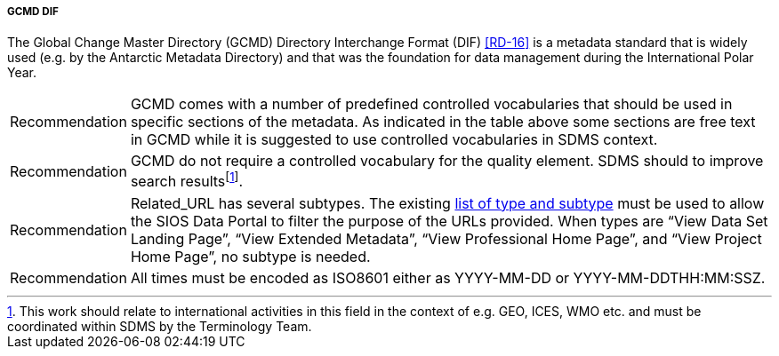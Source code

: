 ===== GCMD DIF

The Global Change Master Directory (GCMD) Directory Interchange Format (DIF) <<RD-16>> is a metadata standard that is widely used (e.g. by the Antarctic Metadata Directory) and that was the foundation for data management during the International Polar Year.

////
<<gcmd-dif-elements>> shows elements in GCMD DIF and whether these are **M**andatory, **R**ecommended or **O**ptional, as well as whether they are **U**nique (only one occurrence allowed) and require utilisation of **C**ontrolled vocabularies.

[[gcmd-dif-elements]]
[cols=",,,",title="GCMD DIF elements."]
|=======================================================================
|Element |Description |GCMD |SDMS 

|Entry_ID |The *<Entry_ID>* is the unique document identifier of the metadata record. The *<Entry_ID>* is determined by the metadata author or data center contact personnel and may be identical to identifiers used by the data provider’s data center or organization. For example, the National Snow and Ice Data Center (NSIDC) Distributed Active Archive Center (DAAC) identifies their metadata records as _NSIDC-xxxx_, where __xxxx __is a numerical designator. Also, the identifier is case insensitive meaning nsidc-xxxx and NSIDC-xxx refer to the same metadata record. |MU |MU

|Entry_Title |The <Entry_Title> is the title of the data set described
by the metadata. |MU |MU

|Parameters (Science Keywords) |The *<Parameters>* field allows for the specification of Earth science keywords that are representative of the data set being described. These keywords are important for the precise search and retrieval of information from the GCMD. The author must select these keywords from the controlled set of science keywords. The *<Parameters>* field consists of a 7-level hierarchical classification of science keywords |MC |MC

|ISO Topic Category |The *<ISO_Topic_Category>* field is used to identify the keywords in the ISO 19115 - Geographic Information Metadata (http://www.isotc211.org/) Topic Category Code List. It is a high-level geographic data thematic classification to assist in the grouping and search of available geographic data sets.  |MC |MC

|Data Center |The *<Data Center>* is the data center, organization, or institution responsible for distributing the data. |M |MC

|Summary |The *<Summary>* field provides a brief description of the data set along with the purpose of the data. This allows potential users to determine if the data set is useful for their needs. |MU |M

|Metadata Name |The ISO 19115 *<Metadata_Name>* field is used to identify the current DIF standard name. |MU |MC

|Metadata Version |The *<Metadata_Version>* field is used to identify the current DIF metadata standard. |MU |MU

|Data Set Citation |The *<Data_Set_Citation>* field allows the author to properly cite the data set producer. |R |R

|Personnel |*<Personnel>* defines the point of contact for more information about the data set or the metadata. |R |R

|Instrument |The Instrument or *<Sensor_Name>* is the name of the instrument used to acquire the data. |RC |RC

|Platform |The Platform or *<Source_Name>* is the name of the platform used to acquire the data. |RC |RC

|Temporal Coverage |The *<Temporal_Coverage>* field specifies the start and stop dates during which the data was collected. |R |M

|Paleo-Temporal Coverage |For paleoclimate or geologic data, *<Paleo_Temporal_Coverage>* is the length of time represented by the
data collected. |R |O

|Spatial Coverage |The *<Spatial_Coverage>* field specifies the geographic and vertical (altitude, depth) coverage of the data. |R |M

|Location |The *<Location>* field specifies the name of a place on Earth, a location within the Earth, a vertical location, or a location outside of Earth. |RC |OC

|Data Resolution |The *<Data_Resolution>* field specifies the resolution of the data, which is the difference between two adjacent geographic, vertical, or temporal values. Controlled keywords representing horizontal, vertical and temporal data resolution ranges can be selected. Selection of data resolution ranges will assist users in refining their search for data within specific resolution ranges. |RC |OC

|Project |The *<Project>* is the name of the scientific program, field campaign, or project from which the data were collected. |R |RC

|Quality |The *<Quality>* field allows the author to provide information about the quality of the data or any quality assurance procedures followed in producing the data described in the metadata. |R |MC

|Access Constraints |The *<Access_Constraints>* field allows the author to provide information about any constraints for accessing the data set.  |R |MC

|Use Constraints |The *<Use_Constraints>* field allows the author to describe how the data may or may not be used after access is granted to assure the protection of privacy or intellectual property. |R |MC

|Distribution |The *<Distribution>* field describes media options, size, data format, and fees involved in distributing the data set. |R |RC

|Data Set Language |*<Data_Set_Language>* describes the language used in the preparation, storage, and description of the data. |RC |RC

|Data Set Progress |The *<Data_Set_Progress>* describes the production status of the data set regarding its completeness.  |RC |RC

|Related URL |The *<Related_URL>* field specifies links to Internet sites that contain information related to the data, as well as related Internet sites such as project home pages, related data archives/servers, metadata extensions, online software packages, web mapping services, and calibration/validation data. |RC |MCfootnote:[Further guidelines are required compared to GCMD.]

|DIF Revision History |The *<DIF_Revision_History>* allows the author to provide a list of changes made to the DIF over time. |R |R

|Keyword (ancillary keywords) |The *<Keyword>* field allows authors to provide any words or phrases needed to further describe the data set. |R |R

|Originating Center |The *<Originating_Center>* is the data center or data producer who originally generated the dataset. |R |R

|Multimedia Sample |The *<Multimedia_Sample>* field allows the author to provide information that will enable the display of a sample image, movie or sound clip within the DIF. |R |O

|References (Publications) |The <**Reference>** field describes key
bibliographic citations pertaining to the data set. |R |R

|Parent DIF |The *<Parent_DIF>* field allows the capability to relate generalized aggregated metadata records (parents) to metadata records with highly specific information (children). Population of the *<Parent_DIF>* field should be reserved for instances where many metadata records are basically subsets that can be better represented by one parent metadata record, which describes the entire collection.  Typically, the parent metadata record will have many children metadata records, which refer to the parent through the *<Parent_DIF>* field. In some instances, a child may point to more than one parent. The *<Parent_DIF>* is populated with an *<Entry_ID>. * |R |O

|IDN Node |The Internal Directory Name (IDN) Node *(<IDN_Node>*) field is used internally to identify association, responsibility and/or ownership of the dataset, service or supplemental information. |R |O

|DIF Creation Date |The *<DIF_Creation_Date>* specifies the date the metadata record was created. |R |R

|Last DIF Revision Date |The *<Last_DIF_Revision_Date>* specifies the date the metadata record was created. |R |R

|Future DIF Review Date |The *<Future_DIF_Review_Date>* allows for the specification of a future date at which the DIF should be reviewed for accuracy of scientific or technical content. |R |R

|Privacy Status |The *<Private>* field allows the author to restrict the data set description from being publicly available. |RC |RC

|Extended Metadata |The *<Extended_Metadata>* field will allow organizations to store user defined values within the metadata record without reusing existing GCMD defined metadata fields. |O |Ofootnote:[Depends on potential requirements within SDMS.]
|=======================================================================
////

[horizontal]
Recommendation::
GCMD comes with a number of predefined controlled vocabularies that should be used in specific sections of the metadata. 
As indicated in the table above some sections are free text in GCMD while it is suggested to use controlled vocabularies in SDMS context.
Recommendation::
GCMD do not require a controlled vocabulary for the quality element. 
SDMS should to improve search resultsfootnote:[This work should relate to international activities in this field in the context of e.g. GEO, ICES, WMO etc. and must be coordinated within SDMS by the Terminology Team. ].
Recommendation::
Related_URL has several subtypes. The existing http://gcmdservices.gsfc.nasa.gov/static/kms/rucontenttype/rucontenttype.csv[list of type and subtype] must be used to allow the SIOS Data Portal to filter the purpose of the URLs provided. 
When types are “View Data Set Landing Page”, “View Extended Metadata”, “View Professional Home Page”, and “View Project Home Page”, no subtype is needed.
Recommendation::
All times must be encoded as ISO8601 either as YYYY-MM-DD or YYYY-MM-DDTHH:MM:SSZ.
